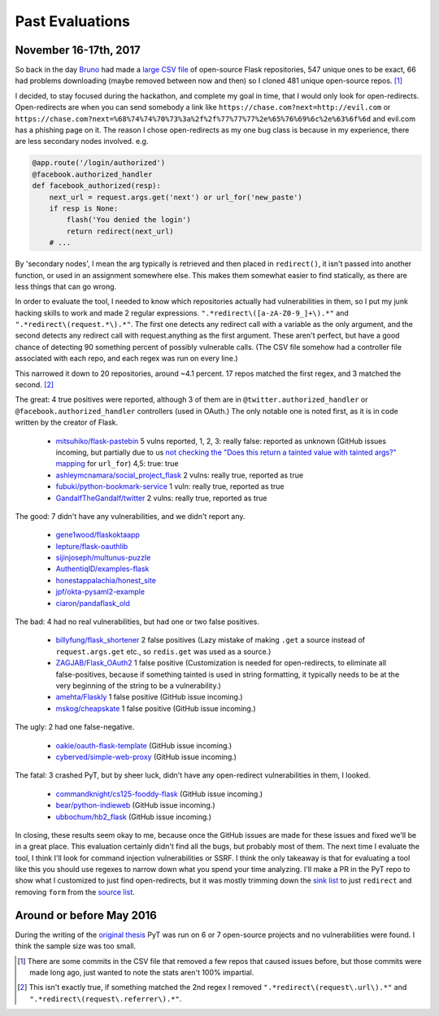 Past Evaluations
==========================


November 16-17th, 2017
--------------------------------------

So back in the day `Bruno`_ had made a `large CSV file`_ of open-source Flask repositories, 547 unique ones to be exact, 66 had problems downloading (maybe removed between now and then) so I cloned 481 unique open-source repos. [#]_

I decided, to stay focused during the hackathon, and complete my goal in time, that I would only look for open-redirects. Open-redirects are when you can send somebody a link like ``https://chase.com?next=http://evil.com`` or ``https://chase.com?next=%68%74%74%70%73%3a%2f%2f%77%77%77%2e%65%76%69%6c%2e%63%6f%6d`` and evil.com has a phishing page on it. The reason I chose open-redirects as my one bug class is because in my experience, there are less secondary nodes involved. e.g.

.. code-block:: python

		@app.route('/login/authorized')
		@facebook.authorized_handler
		def facebook_authorized(resp):
		    next_url = request.args.get('next') or url_for('new_paste')
		    if resp is None:
		        flash('You denied the login')
		        return redirect(next_url)
		    # ...

By 'secondary nodes', I mean the arg typically is retrieved and then placed in ``redirect()``, it isn't passed into another function, or used in an assignment somewhere else. This makes them somewhat easier to find statically, as there are less things that can go wrong.


In order to evaluate the tool, I needed to know which repositories actually had vulnerabilities in them, so I put my junk hacking skills to work and made 2 regular expressions. ``".*redirect\([a-zA-Z0-9_]+\).*"`` and ``".*redirect\(request.*\).*"``. The first one detects any redirect call with a variable as the only argument, and the second detects any redirect call with request.anything as the first argument. These aren't perfect, but have a good chance of detecting 90 something percent of possibly vulnerable calls. (The CSV file somehow had a controller file associated with each repo, and each regex was run on every line.)

This narrowed it down to 20 repositories, around ~4.1 percent. 17 repos matched the first regex, and 3 matched the second. [#]_

The great: 4 true positives were reported, although 3 of them are in ``@twitter.authorized_handler`` or ``@facebook.authorized_handler`` controllers (used in OAuth.) The only notable one is noted first, as it is in code written by the creator of Flask.

	* `mitsuhiko/flask-pastebin`_ 5 vulns reported, 1, 2, 3: really false: reported as unknown (GitHub issues incoming, but partially due to us `not checking the "Does this return a tainted value with tainted args?" mapping`_ for ``url_for``) 4,5: true: true
	* `ashleymcnamara/social_project_flask`_ 2 vulns: really true, reported as true
	* `fubuki/python-bookmark-service`_ 1 vuln: really true, reported as true
	* `GandalfTheGandalf/twitter`_ 2 vulns: really true, reported as true

The good: 7 didn't have any vulnerabilities, and we didn't report any.

	* `gene1wood/flaskoktaapp`_
	* `lepture/flask-oauthlib`_
	* `sijinjoseph/multunus-puzzle`_
	* `AuthentiqID/examples-flask`_
	* `honestappalachia/honest_site`_
	* `jpf/okta-pysaml2-example`_
	* `ciaron/pandaflask_old`_

The bad: 4 had no real vulnerabilities, but had one or two false positives.

	* `billyfung/flask_shortener`_ 2 false positives (Lazy mistake of making ``.get`` a source instead of ``request.args.get`` etc., so ``redis.get`` was used as a source.)

	* `ZAGJAB/Flask_OAuth2`_ 1 false positive (Customization is needed for open-redirects, to eliminate all false-positives, because if something tainted is used in string formatting, it typically needs to be at the very beginning of the string to be a vulnerability.)

	* `amehta/Flaskly`_ 1 false positive (GitHub issue incoming.)

	* `mskog/cheapskate`_ 1 false positive (GitHub issue incoming.)

The ugly: 2 had one false-negative.

	* `oakie/oauth-flask-template`_ (GitHub issue incoming.)
	* `cyberved/simple-web-proxy`_ (GitHub issue incoming.)

The fatal: 3 crashed PyT, but by sheer luck, didn't have any open-redirect vulnerabilities in them, I looked.

	* `commandknight/cs125-fooddy-flask`_ (GitHub issue incoming.)
	* `bear/python-indieweb`_ (GitHub issue incoming.)
	* `ubbochum/hb2_flask`_ (GitHub issue incoming.)

In closing, these results seem okay to me, because once the GitHub issues are made for these issues and fixed we'll be in a great place. This evaluation certainly didn't find all the bugs, but probably most of them. The next time I evaluate the tool, I think I'll look for command injection vulnerabilities or SSRF. I think the only takeaway is that for evaluating a tool like this you should use regexes to narrow down what you spend your time analyzing. I'll make a PR in the PyT repo to show what I customized to just find open-redirects, but it was mostly trimming down the `sink list`_ to just ``redirect`` and removing ``form`` from the `source list`_.


Around or before May 2016
--------------------------------------

During the writing of the `original thesis`_ PyT was run on 6 or 7 open-source projects and no vulnerabilities were found.
I think the sample size was too small.

.. [#] There are some commits in the CSV file that removed a few repos that caused issues before, but those commits were made long ago, just wanted to note the stats aren't 100% impartial.

.. [#] This isn't exactly true, if something matched the 2nd regex I removed ``".*redirect\(request\.url\).*"`` and ``".*redirect\(request\.referrer\).*"``.

.. _Bruno: https://github.com/Thalmann
.. _large CSV file: https://github.com/python-security/pyt/blob/master/flask_open_source_apps.csv
.. _not checking the "Does this return a tainted value with tainted args?" mapping: https://github.com/python-security/pyt/blob/master/pyt/base_cfg.py#L829
.. _original thesis: http://projekter.aau.dk/projekter/files/239563289/final.pdf#page=83
.. _source list: https://github.com/python-security/pyt/blob/master/pyt/trigger_definitions/flask_trigger_words.pyt#L4-L5
.. _sink list: https://github.com/python-security/pyt/blob/master/pyt/trigger_definitions/flask_trigger_words.pyt#L20

.. _mitsuhiko/flask-pastebin: https://github.com/mitsuhiko/flask-pastebin/blob/master/pastebin.py#L140-L159
.. _ashleymcnamara/social_project_flask: https://github.com/ashleymcnamara/social_project_flask/blob/master/app.py#L36-L48
.. _fubuki/python-bookmark-service: https://github.com/fubuki/python-bookmark-service/blob/master/app.py#L62
.. _GandalfTheGandalf/twitter: https://github.com/GandalfTheGandalf/twitter/blob/master/hello.py#L160-L178
.. _gene1wood/flaskoktaapp: https://github.com/gene1wood/flaskoktaapp/blob/master/flaskoktaapp/__init__.py#L204

.. _lepture/flask-oauthlib: https://github.com/lepture/flask-oauthlib/blob/master/flask_oauthlib/provider/oauth1.py
.. _sijinjoseph/multunus-puzzle: https://github.com/sijinjoseph/multunus-puzzle/blob/master/src/app.py
.. _AuthentiqID/examples-flask: https://github.com/AuthentiqID/examples-flask/blob/master/example_basic.py
.. _honestappalachia/honest_site: https://github.com/honestappalachia/honest_site/blob/master/run.py
.. _jpf/okta-pysaml2-example: https://github.com/jpf/okta-pysaml2-example/blob/master/app.py#L181-L222
.. _ciaron/pandaflask_old: https://github.com/ciaron/pandaflask_old/blob/master/pandachrome.py

.. _billyfung/flask_shortener: https://github.com/billyfung/flask_shortener/blob/master/app.py#L56
.. _ZAGJAB/Flask_OAuth2: https://github.com/ZAGJAB/Flask_OAuth2/blob/master/app.py#L75-L77
.. _amehta/Flaskly: https://github.com/amehta/Flaskly/blob/master/flaskly.py#L65
.. _mskog/cheapskate: https://github.com/mskog/cheapskate/blob/master/cheapskate.py#L55

.. _oakie/oauth-flask-template: https://github.com/oakie/oauth-flask-template/blob/master/auth.py#L63
.. _cyberved/simple-web-proxy: https://github.com/cyberved/simple-web-proxy/blob/master/app.py#L73

.. _commandknight/cs125-fooddy-flask: https://github.com/commandknight/cs125-fooddy-flask/blob/master/fooddy2.py
.. _bear/python-indieweb: https://github.com/bear/python-indieweb/blob/master/indieweb.py
.. _ubbochum/hb2_flask: https://github.com/ubbochum/hb2_flask/blob/master/hb2_flask.py
